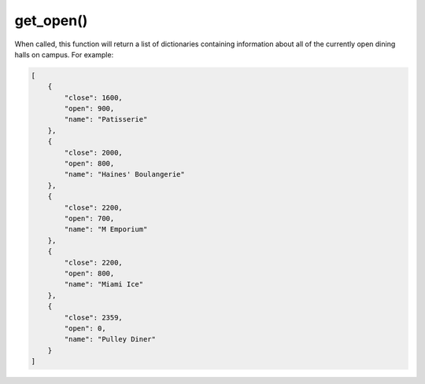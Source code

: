 get_open\(\)
============

When called, this function will return a list of dictionaries containing
information about all of the currently open dining halls on campus. For
example:

.. code-block:: python

   [
       {
           "close": 1600,
           "open": 900,
           "name": "Patisserie"
       },
       {
           "close": 2000,
           "open": 800,
           "name": "Haines' Boulangerie"
       },
       {
           "close": 2200,
           "open": 700,
           "name": "M Emporium"
       },
       {
           "close": 2200,
           "open": 800,
           "name": "Miami Ice"
       },
       {
           "close": 2359,
           "open": 0,
           "name": "Pulley Diner"
       }
   ]
